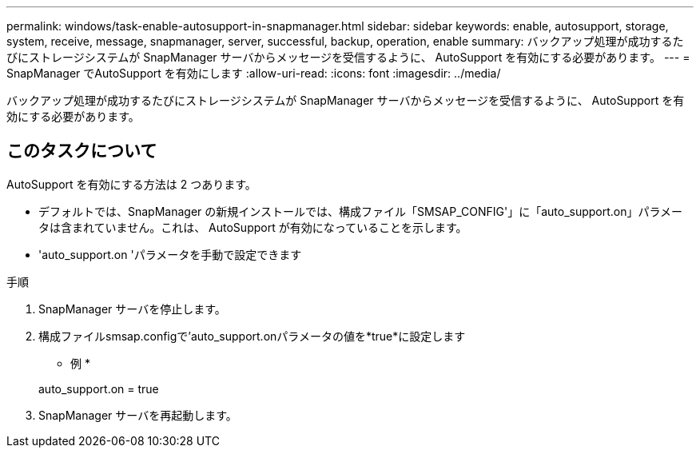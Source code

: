 ---
permalink: windows/task-enable-autosupport-in-snapmanager.html 
sidebar: sidebar 
keywords: enable, autosupport, storage, system, receive, message, snapmanager, server, successful, backup, operation, enable 
summary: バックアップ処理が成功するたびにストレージシステムが SnapManager サーバからメッセージを受信するように、 AutoSupport を有効にする必要があります。 
---
= SnapManager でAutoSupport を有効にします
:allow-uri-read: 
:icons: font
:imagesdir: ../media/


[role="lead"]
バックアップ処理が成功するたびにストレージシステムが SnapManager サーバからメッセージを受信するように、 AutoSupport を有効にする必要があります。



== このタスクについて

AutoSupport を有効にする方法は 2 つあります。

* デフォルトでは、SnapManager の新規インストールでは、構成ファイル「SMSAP_CONFIG'」に「auto_support.on」パラメータは含まれていません。これは、 AutoSupport が有効になっていることを示します。
* 'auto_support.on 'パラメータを手動で設定できます


.手順
. SnapManager サーバを停止します。
. 構成ファイルsmsap.configで'auto_support.onパラメータの値を*true*に設定します
+
* 例 *

+
auto_support.on = true

. SnapManager サーバを再起動します。


